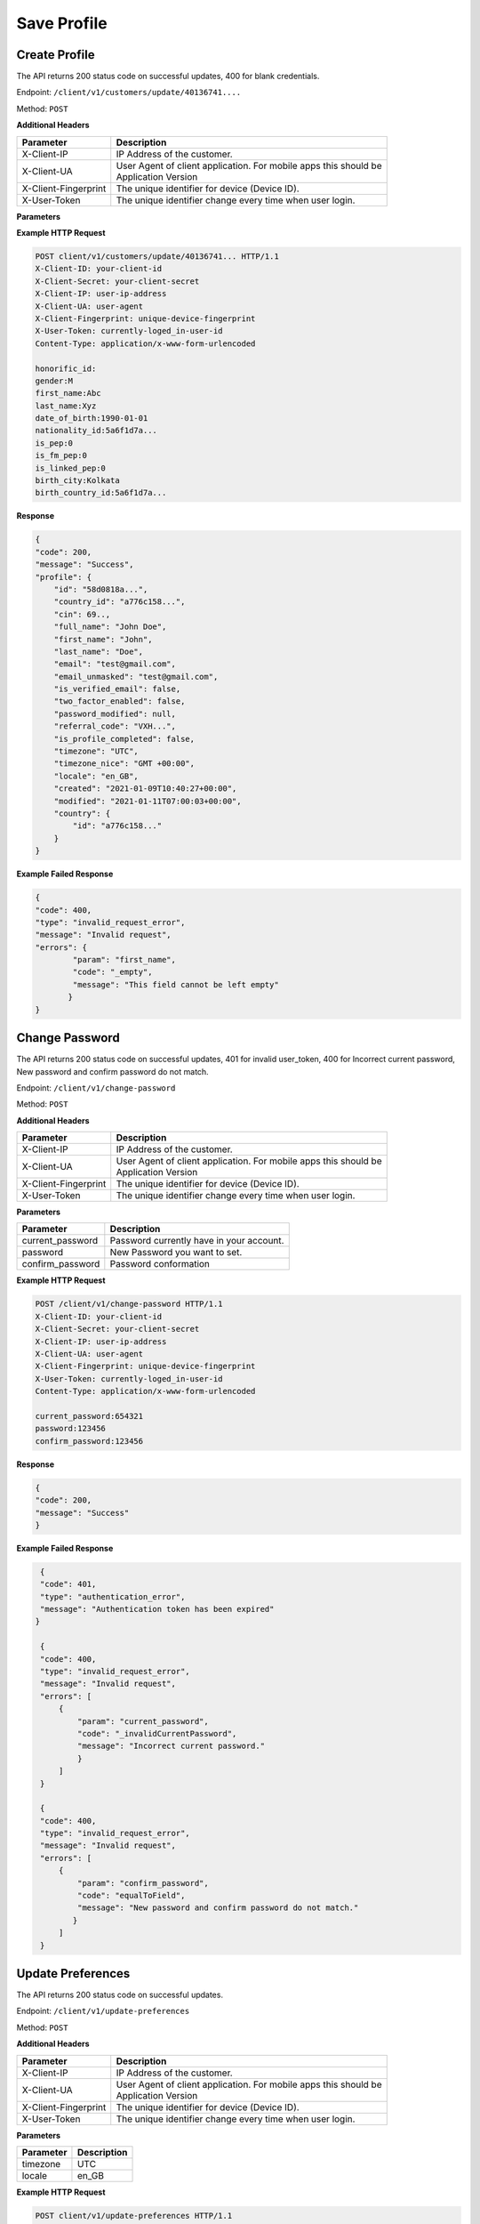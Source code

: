 .. raw:: html

    <style> .red {color:red} .green{color:green}</style>

.. role:: red
.. role:: green

Save Profile
=====================

Create Profile
-----------------

The API returns :green:`200` status code on successful updates, :red:`400` for blank credentials.

Endpoint: ``/client/v1/customers/update/40136741....``

Method: ``POST``

**Additional Headers**

+--------------------------+-------------------------------------------------------------------------+
| Parameter                | Description                                                             |
+==========================+=========================================================================+
| X-Client-IP              | IP Address of the customer.                                             |
+--------------------------+-------------------------------------------------------------------------+
| X-Client-UA              | | User Agent of client application. For mobile apps this should be      |
|                          | | Application Version                                                   |
+--------------------------+-------------------------------------------------------------------------+
| X-Client-Fingerprint     | The unique identifier for device (Device ID).                           |
+--------------------------+-------------------------------------------------------------------------+
| X-User-Token             | The unique identifier change every time when user login.                |
+--------------------------+-------------------------------------------------------------------------+

**Parameters**

+--------------------------+-------------------------------------------------------------------------+
| Parameter                | Description                                                             |
+==========================+=========================================================================+
| honorific_id             | User Title.                                                             |
+--------------------------+-------------------------------------------------------------------------+
| gender                   | User Gender.                                                            |
+--------------------------+-------------------------------------------------------------------------+
| first_name               | User First Name.                                                        |
+--------------------------+-------------------------------------------------------------------------+
| last_name                | User Last Name.                                                         |
+--------------------------+-------------------------------------------------------------------------+
| date_of_birth            | User Birth Date.                                                        |
+--------------------------+-------------------------------------------------------------------------+
| nationality_id           | User Nationality.                                                       |
+--------------------------+-------------------------------------------------------------------------+
| is_pep                   | Is User politically exposed person(Y/N).                                |
+--------------------------+-------------------------------------------------------------------------+
| is_fm_pep                | Anyone of users family is politically exposed(Y/N).                        |
+--------------------------+-------------------------------------------------------------------------+
| is_linked_pep            | Anyone politically exposed person linked with user(Y/N).                |
+--------------------------+-------------------------------------------------------------------------+
| birth_city               | City of Birth.                                                          |
+--------------------------+-------------------------------------------------------------------------+
| birth_country_id         | Country of Birth.                                                       |
+--------------------------+-------------------------------------------------------------------------+

**Example HTTP Request**

.. code-block:: console

  POST client/v1/customers/update/40136741... HTTP/1.1
  X-Client-ID: your-client-id
  X-Client-Secret: your-client-secret
  X-Client-IP: user-ip-address
  X-Client-UA: user-agent
  X-Client-Fingerprint: unique-device-fingerprint
  X-User-Token: currently-loged_in-user-id
  Content-Type: application/x-www-form-urlencoded

  honorific_id:
  gender:M
  first_name:Abc
  last_name:Xyz
  date_of_birth:1990-01-01
  nationality_id:5a6f1d7a...
  is_pep:0
  is_fm_pep:0
  is_linked_pep:0
  birth_city:Kolkata
  birth_country_id:5a6f1d7a...

**Response**

.. code-block:: JSON

    {
    "code": 200,
    "message": "Success",
    "profile": {
        "id": "58d0818a...",
        "country_id": "a776c158...",
        "cin": 69..,
        "full_name": "John Doe",
        "first_name": "John",
        "last_name": "Doe",
        "email": "test@gmail.com",
        "email_unmasked": "test@gmail.com",
        "is_verified_email": false,
        "two_factor_enabled": false,
        "password_modified": null,
        "referral_code": "VXH...",
        "is_profile_completed": false,
        "timezone": "UTC",
        "timezone_nice": "GMT +00:00",
        "locale": "en_GB",
        "created": "2021-01-09T10:40:27+00:00",
        "modified": "2021-01-11T07:00:03+00:00",
        "country": {
            "id": "a776c158..."
        }
    }

**Example Failed Response**

.. code-block:: JSON

    {
    "code": 400,
    "type": "invalid_request_error",
    "message": "Invalid request",
    "errors": {
            "param": "first_name",
            "code": "_empty",
            "message": "This field cannot be left empty"
           }
    }

Change Password
-------------------

The API returns :green:`200` status code on successful updates, :red:`401` for invalid user_token, :red:`400` for Incorrect current password, New password and confirm password do not match.

Endpoint: ``/client/v1/change-password``

Method: ``POST``

**Additional Headers**

+--------------------------+-------------------------------------------------------------------------+
| Parameter                | Description                                                             |
+==========================+=========================================================================+
| X-Client-IP              | IP Address of the customer.                                             |
+--------------------------+-------------------------------------------------------------------------+
| X-Client-UA              | | User Agent of client application. For mobile apps this should be      |
|                          | | Application Version                                                   |
+--------------------------+-------------------------------------------------------------------------+
| X-Client-Fingerprint     | The unique identifier for device (Device ID).                           |
+--------------------------+-------------------------------------------------------------------------+
| X-User-Token             | The unique identifier change every time when user login.                |
+--------------------------+-------------------------------------------------------------------------+

**Parameters**

+--------------------------+-------------------------------------------------------------------------+
| Parameter                | Description                                                             |
+==========================+=========================================================================+
| current_password         | Password currently have in your account.                                |
+--------------------------+-------------------------------------------------------------------------+
| password                 | New Password you want to set.                                           |
+--------------------------+-------------------------------------------------------------------------+
| confirm_password         | Password conformation                                                   |
+--------------------------+-------------------------------------------------------------------------+

**Example HTTP Request**

.. code-block:: console

  POST /client/v1/change-password HTTP/1.1
  X-Client-ID: your-client-id
  X-Client-Secret: your-client-secret
  X-Client-IP: user-ip-address
  X-Client-UA: user-agent
  X-Client-Fingerprint: unique-device-fingerprint
  X-User-Token: currently-loged_in-user-id
  Content-Type: application/x-www-form-urlencoded

  current_password:654321
  password:123456
  confirm_password:123456

**Response**

.. code-block:: JSON

    {
    "code": 200,
    "message": "Success"
    }


**Example Failed Response**

.. code-block:: JSON

    {
    "code": 401,
    "type": "authentication_error",
    "message": "Authentication token has been expired"
   }

    {
    "code": 400,
    "type": "invalid_request_error",
    "message": "Invalid request",
    "errors": [
        {
            "param": "current_password",
            "code": "_invalidCurrentPassword",
            "message": "Incorrect current password."
            }
        ]
    }

    {
    "code": 400,
    "type": "invalid_request_error",
    "message": "Invalid request",
    "errors": [
        {
            "param": "confirm_password",
            "code": "equalToField",
            "message": "New password and confirm password do not match."
           }
        ]
    }

Update Preferences
--------------------

The API returns :green:`200` status code on successful updates.

Endpoint: ``/client/v1/update-preferences``

Method: ``POST``

**Additional Headers**

+--------------------------+-------------------------------------------------------------------------+
| Parameter                | Description                                                             |
+==========================+=========================================================================+
| X-Client-IP              | IP Address of the customer.                                             |
+--------------------------+-------------------------------------------------------------------------+
| X-Client-UA              | | User Agent of client application. For mobile apps this should be      |
|                          | | Application Version                                                   |
+--------------------------+-------------------------------------------------------------------------+
| X-Client-Fingerprint     | The unique identifier for device (Device ID).                           |
+--------------------------+-------------------------------------------------------------------------+
| X-User-Token             | The unique identifier change every time when user login.                |
+--------------------------+-------------------------------------------------------------------------+

**Parameters**

+--------------------------+-------------------------------------------------------------------------+
| Parameter                | Description                                                             |
+==========================+=========================================================================+
| timezone                 | UTC                                                                     |
+--------------------------+-------------------------------------------------------------------------+
| locale                   | en_GB                                                                   |
+--------------------------+-------------------------------------------------------------------------+

**Example HTTP Request**

.. code-block:: console

  POST client/v1/update-preferences HTTP/1.1
  X-Client-ID: your-client-id
  X-Client-Secret: your-client-secret
  X-Client-IP: user-ip-address
  X-Client-UA: user-agent
  X-Client-Fingerprint: unique-device-fingerprint
  X-User-Token: currently-loged_in-user-id
  Content-Type: application/x-www-form-urlencoded

  timezone:UTC
  locale:en_GB

**Response**

.. code-block:: JSON

    {
    "code": 200,
    "message": "Success"
    }




Update Email
-----------------

The API returns :green:`200` status code on successful updates, :red:`400` for Incorrect Email.

Endpoint: ``/client/v1/update-email``

Method: ``POST``

**Additional Headers**

+--------------------------+-------------------------------------------------------------------------+
| Parameter                | Description                                                             |
+==========================+=========================================================================+
| X-Client-IP              | IP Address of the customer.                                             |
+--------------------------+-------------------------------------------------------------------------+
| X-Client-UA              | | User Agent of client application. For mobile apps this should be      |
|                          | | Application Version                                                   |
+--------------------------+-------------------------------------------------------------------------+
| X-Client-Fingerprint     | The unique identifier for device (Device ID).                           |
+--------------------------+-------------------------------------------------------------------------+
| X-User-Token             | The unique identifier change every time when user login.                |
+--------------------------+-------------------------------------------------------------------------+

**Parameters**

+--------------------------+-------------------------------------------------------------------------+
| Parameter                | Description                                                             |
+==========================+=========================================================================+
| email                    | Email you want to update.                                               |
+--------------------------+-------------------------------------------------------------------------+
| confirmation_url         | Confirmation Url                                                        |
+--------------------------+-------------------------------------------------------------------------+

**Example HTTP Request**

.. code-block:: console

  POST /client/v1/update-email HTTP/1.1
  X-Client-ID: your-client-id
  X-Client-Secret: your-client-secret
  X-Client-IP: user-ip-address
  X-Client-UA: user-agent
  X-Client-Fingerprint: unique-device-fingerprint
  X-User-Token: currently-loged_in-user-id
  Content-Type: application/x-www-form-urlencoded

  email:test1@gmail.com
  confirmation_url:confirmation_url

**Response**

.. code-block:: JSON

    {
    "code": 200,
    "message": "Success"
    }


**Example Failed Response**

.. code-block:: JSON

    {
    "code": 400,
    "type": "invalid_request_error",
    "message": "Invalid request",
    "errors": [
        {
            "param": "email",
            "code": "email",
            "message": "Email address is not a valid email."
         }
        ]
    }